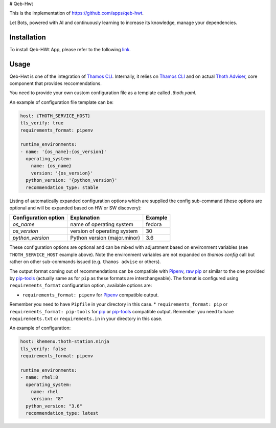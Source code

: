 # Qeb-Hwt

This is the implementation of https://github.com/apps/qeb-hwt.

Let Bots, powered with AI and continuously learning to increase its knowledge, manage your dependencies.

Installation
============

To install Qeb-HWt App, please refer to the following `link <https://github.com/thoth-station/Qeb-Hwt/blob/master/docs/INSTALLATION.md>`__. 

Usage
======

Qeb-Hwt is one of the integration of `Thamos CLI <https://github.com/thoth-station/adviser/blob/master/docs/source/integration.rst>`__. 
Internally, it relies on `Thamos CLI <https://github.com/thoth-station/thamos/>`__
and on actual `Thoth Adviser <https://github.com/thoth-station/adviser/>`__, core component that provides reccomendations.

You need to provide your own custom configuration file as a template called `.thoth.yaml`. 

An example of configuration file template can be:

.. code-block:: console

    host: {THOTH_SERVICE_HOST}
    tls_verify: true
    requirements_format: pipenv

    runtime_environments:
    - name: '{os_name}:{os_version}'
      operating_system:
        name: {os_name}
        version: '{os_version}'
      python_version: '{python_version}'
      recommendation_type: stable

Listing of automatically expanded configuration options which are supplied the
config sub-command (these options are optional and will be expanded based on HW
or SW discovery):

+------------------------+--------------------------------+----------+
| Configuration option   | Explanation                    | Example  |
+========================+================================+==========+
| `os_name`              | name of operating system       | fedora   |
+------------------------+--------------------------------+----------+
| `os_version`           | version of operating system    |  30      |
+------------------------+--------------------------------+----------+
| `python_version`       | Python version (major.minor)   |  3.6     |
+------------------------+--------------------------------+----------+

These configuration options are optional and can be mixed with adjustment based
on environment variables (see ``THOTH_SERVICE_HOST`` example above). Note the
environment variables are not expanded on `thamos config` call but rather on
other sub-commands issued (e.g. ``thamos advise`` or others).

The output format coming out of recommendations can be compatible with
`Pipenv <https://pipenv.kennethreitz.org/en/latest/>`__,
`raw pip <https://pip.pypa.io/en/stable/user_guide/>`__  or similar to the one
provided by `pip-tools <https://pypi.org/project/pip-tools/>`__ (actually same as for
``pip`` as these formats are interchangeable). The format is configured using
``requirements_format`` configuration option, available options are:

* ``requirements_format: pipenv`` for `Pipenv <https://pipenv.kennethreitz.org/en/latest/>`__ compatible output.
Remember you need to have ``Pipfile`` in your directory in this case.
* ``requirements_format: pip`` or ``requirements_format: pip-tools`` for `pip <https://pip.pypa.io/en/stable/user_guide/>`__ or `pip-tools <https://pypi.org/project/pip-tools/>`__ compatible output.
Remember you need to have ``requirements.txt`` or ``requirements.in`` in your directory in this case.

An example of configuration:

.. code-block:: console

    host: khemenu.thoth-station.ninja
    tls_verify: false
    requirements_format: pipenv

    runtime_environments:
    - name: rhel:8
      operating_system:
        name: rhel
        version: "8"
      python_version: "3.6"
      recommendation_type: latest
